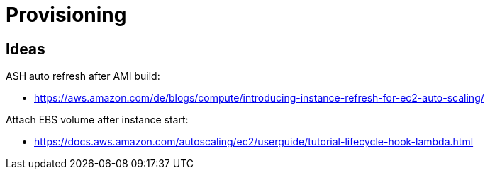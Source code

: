 = Provisioning

== Ideas

ASH auto refresh after AMI build:

* https://aws.amazon.com/de/blogs/compute/introducing-instance-refresh-for-ec2-auto-scaling/

Attach EBS volume after instance start:

* https://docs.aws.amazon.com/autoscaling/ec2/userguide/tutorial-lifecycle-hook-lambda.html